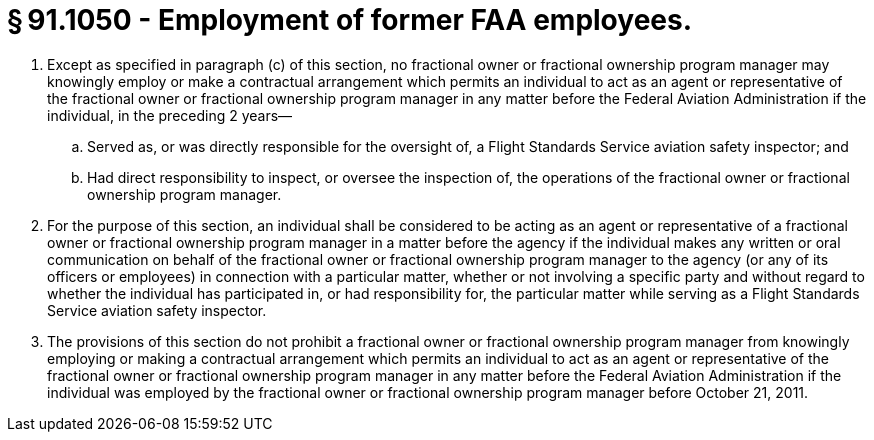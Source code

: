 # § 91.1050 - Employment of former FAA employees.

[start=1,loweralpha]
. Except as specified in paragraph (c) of this section, no fractional owner or fractional ownership program manager may knowingly employ or make a contractual arrangement which permits an individual to act as an agent or representative of the fractional owner or fractional ownership program manager in any matter before the Federal Aviation Administration if the individual, in the preceding 2 years—
[start=1,arabic]
.. Served as, or was directly responsible for the oversight of, a Flight Standards Service aviation safety inspector; and
.. Had direct responsibility to inspect, or oversee the inspection of, the operations of the fractional owner or fractional ownership program manager.
. For the purpose of this section, an individual shall be considered to be acting as an agent or representative of a fractional owner or fractional ownership program manager in a matter before the agency if the individual makes any written or oral communication on behalf of the fractional owner or fractional ownership program manager to the agency (or any of its officers or employees) in connection with a particular matter, whether or not involving a specific party and without regard to whether the individual has participated in, or had responsibility for, the particular matter while serving as a Flight Standards Service aviation safety inspector.
. The provisions of this section do not prohibit a fractional owner or fractional ownership program manager from knowingly employing or making a contractual arrangement which permits an individual to act as an agent or representative of the fractional owner or fractional ownership program manager in any matter before the Federal Aviation Administration if the individual was employed by the fractional owner or fractional ownership program manager before October 21, 2011.

